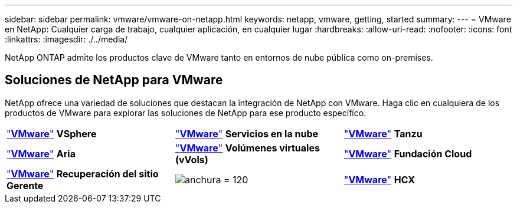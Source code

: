 ---
sidebar: sidebar 
permalink: vmware/vmware-on-netapp.html 
keywords: netapp, vmware, getting, started 
summary:  
---
= VMware en NetApp: Cualquier carga de trabajo, cualquier aplicación, en cualquier lugar
:hardbreaks:
:allow-uri-read: 
:nofooter: 
:icons: font
:linkattrs: 
:imagesdir: ./../media/


[role="lead"]
NetApp ONTAP admite los productos clave de VMware tanto en entornos de nube pública como on-premises.



== Soluciones de NetApp para VMware

NetApp ofrece una variedad de soluciones que destacan la integración de NetApp con VMware.  Haga clic en cualquiera de los productos de VMware para explorar las soluciones de NetApp para ese producto específico.

[cols="33%, 33%, 33%"]
|===


| link:vmware-glossary.html#vsphere["*VMware*"]
*VSphere* | link:vmware-glossary.html#vmc["*VMware*"]
*Servicios en la nube* | link:vmware-glossary.html#tanzu["*VMware*"]
*Tanzu* 


| link:vmware-glossary.html#aria["*VMware*"]
*Aria* | link:vmware-glossary.html#vvols["*VMware*"]
*Volúmenes virtuales*
*(vVols)* | link:vmware-glossary.html#vcf["*VMware*"]
*Fundación Cloud* 


| link:vmware-glossary.html#srm["*VMware*"]
*Recuperación del sitio*
*Gerente* | image:NTAP_BIG.png["anchura = 120"] | link:vmware-glossary.html#hcx["*VMware*"]
*HCX* 
|===